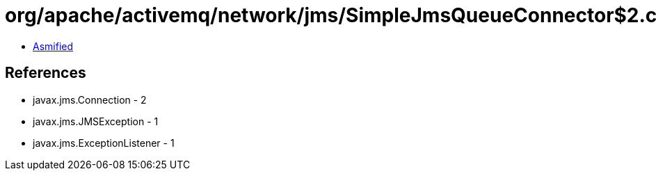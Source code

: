 = org/apache/activemq/network/jms/SimpleJmsQueueConnector$2.class

 - link:SimpleJmsQueueConnector$2-asmified.java[Asmified]

== References

 - javax.jms.Connection - 2
 - javax.jms.JMSException - 1
 - javax.jms.ExceptionListener - 1
